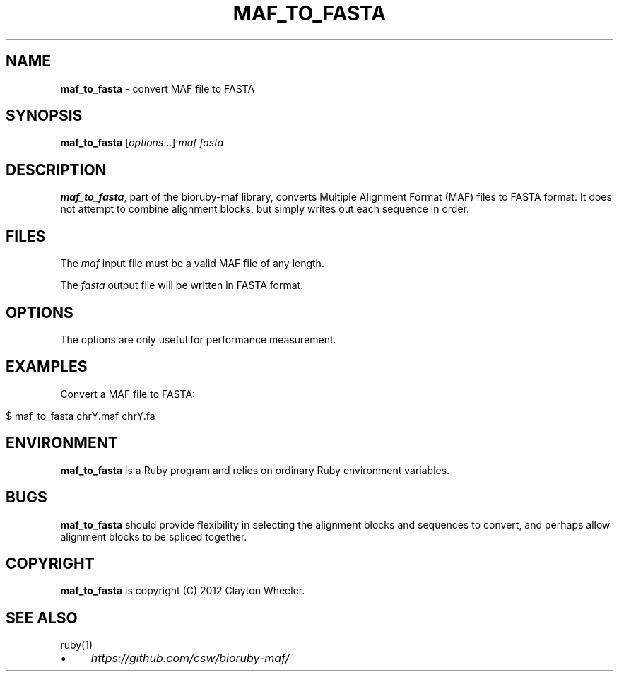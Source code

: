 .\" generated with Ronn/v0.7.3
.\" http://github.com/rtomayko/ronn/tree/0.7.3
.
.TH "MAF_TO_FASTA" "1" "August 2012" "BioRuby" "BioRuby Manual"
.
.SH "NAME"
\fBmaf_to_fasta\fR \- convert MAF file to FASTA
.
.SH "SYNOPSIS"
\fBmaf_to_fasta\fR [\fIoptions\fR\.\.\.] \fImaf\fR \fIfasta\fR
.
.SH "DESCRIPTION"
\fBmaf_to_fasta\fR, part of the bioruby\-maf library, converts Multiple Alignment Format (MAF) files to FASTA format\. It does not attempt to combine alignment blocks, but simply writes out each sequence in order\.
.
.SH "FILES"
The \fImaf\fR input file must be a valid MAF file of any length\.
.
.P
The \fIfasta\fR output file will be written in FASTA format\.
.
.SH "OPTIONS"
The options are only useful for performance measurement\.
.
.SH "EXAMPLES"
Convert a MAF file to FASTA:
.
.IP "" 4
.
.nf

$ maf_to_fasta chrY\.maf chrY\.fa
.
.fi
.
.IP "" 0
.
.SH "ENVIRONMENT"
\fBmaf_to_fasta\fR is a Ruby program and relies on ordinary Ruby environment variables\.
.
.SH "BUGS"
\fBmaf_to_fasta\fR should provide flexibility in selecting the alignment blocks and sequences to convert, and perhaps allow alignment blocks to be spliced together\.
.
.SH "COPYRIGHT"
\fBmaf_to_fasta\fR is copyright (C) 2012 Clayton Wheeler\.
.
.SH "SEE ALSO"
ruby(1)
.
.IP "\(bu" 4
\fIhttps://github\.com/csw/bioruby\-maf/\fR
.
.IP "" 0

